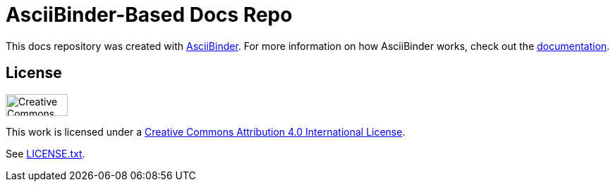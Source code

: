 = AsciiBinder-Based Docs Repo

This docs repository was created with http://asciibinder.org/[AsciiBinder]. For more information on how AsciiBinder works, check out the http://asciibinder.org/latest/[documentation].

== License

image:http://mirrors.creativecommons.org/presskit/buttons/88x31/svg/by.svg["Creative Commons License",height=31px,width=88px]

This work is licensed under a http://creativecommons.org/licenses/by/4.0/[Creative Commons Attribution 4.0 International License].

See link:LICENSE.txt[LICENSE.txt].
